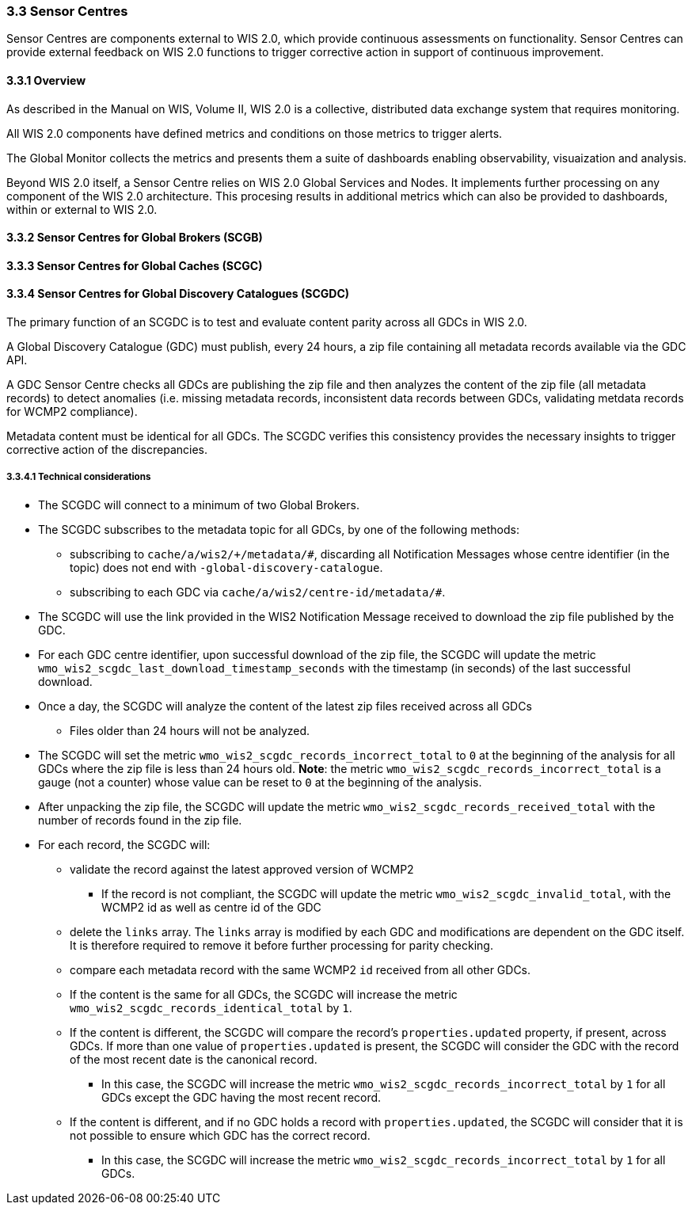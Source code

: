 === 3.3 Sensor Centres

Sensor Centres are components external to WIS 2.0, which provide continuous assessments on functionality.  Sensor
Centres can provide external feedback on WIS 2.0 functions to trigger corrective action in support of continuous improvement.

==== 3.3.1 Overview

As described in the Manual on WIS, Volume II, WIS 2.0 is a collective, distributed data exchange system that requires monitoring. 

All WIS 2.0 components have defined metrics and conditions on those metrics to trigger alerts.

The Global Monitor collects the metrics and presents them a suite of dashboards enabling observability, visuaization and analysis.

Beyond WIS 2.0 itself, a Sensor Centre relies on WIS 2.0 Global Services and Nodes. It implements further processing on any component of the WIS 2.0 architecture.  This procesing results in additional metrics which can also be provided to dashboards, within or external to WIS 2.0.

==== 3.3.2 Sensor Centres for Global Brokers (SCGB)

==== 3.3.3 Sensor Centres for Global Caches (SCGC)

==== 3.3.4 Sensor Centres for Global Discovery Catalogues (SCGDC)

The primary function of an SCGDC is to test and evaluate content parity across all GDCs in WIS 2.0.

A Global Discovery Catalogue (GDC) must publish, every 24 hours, a zip file containing all metadata records available via the GDC API.

A GDC Sensor Centre checks all GDCs are publishing the zip file and then analyzes the content of the zip file (all metadata records) to detect anomalies (i.e. missing metadata records, inconsistent data records between GDCs, validating metdata records for WCMP2 compliance).

Metadata content must be identical for all GDCs. The SCGDC verifies this consistency provides the necessary insights to trigger corrective action of the discrepancies.

===== 3.3.4.1 Technical considerations

* The SCGDC will connect to a minimum of two Global Brokers. 
* The SCGDC subscribes to the metadata topic for all GDCs, by one of the following methods:
** subscribing to ``cache/a/wis2/+/metadata/#``, discarding all Notification Messages whose centre identifier (in the topic) does not end with ``-global-discovery-catalogue``.
** subscribing to each GDC via ``cache/a/wis2/centre-id/metadata/#``.
* The SCGDC will use the link provided in the WIS2 Notification Message received to download the zip file published by the GDC.
* For each GDC centre identifier, upon successful download of the zip file, the SCGDC will update the metric ``wmo_wis2_scgdc_last_download_timestamp_seconds`` with the timestamp (in seconds) of the last successful download.
* Once a day, the SCGDC will analyze the content of the latest zip files received across all GDCs
** Files older than 24 hours will not be analyzed.
* The SCGDC will set the metric ``wmo_wis2_scgdc_records_incorrect_total`` to ``0`` at the beginning of the analysis for all GDCs where the zip file is less than 24 hours old. *Note*: the metric ``wmo_wis2_scgdc_records_incorrect_total`` is a gauge (not a counter) whose value can be reset to ``0`` at the beginning of the analysis.
* After unpacking the zip file, the SCGDC will update the metric ``wmo_wis2_scgdc_records_received_total`` with the number of records found in the zip file.
* For each record, the SCGDC will:
** validate the record against the latest approved version of WCMP2
*** If the record is not compliant, the SCGDC will update the metric ``wmo_wis2_scgdc_invalid_total``, with the WCMP2 id as well as centre id of the GDC
** delete the `links` array. The `links` array is modified by each GDC and modifications are dependent on the GDC itself. It is therefore required to remove it before further processing for parity checking.
** compare each metadata record with the same WCMP2 `id` received from all other GDCs.
** If the content is the same for all GDCs, the SCGDC will increase the metric ``wmo_wis2_scgdc_records_identical_total`` by ``1``.
** If the content is different, the SCGDC will compare the record's ``properties.updated`` property, if present, across GDCs. If more than one value of ``properties.updated`` is present, the SCGDC will consider the GDC with the record of the most recent date is the canonical record.
*** In this case, the SCGDC will increase the metric ``wmo_wis2_scgdc_records_incorrect_total`` by ``1`` for all GDCs except the GDC having the most recent record.
** If the content is different, and if no GDC holds a record with ``properties.updated``, the SCGDC will consider that it is not possible to ensure which GDC has the correct record.
*** In this case, the SCGDC will increase the metric ``wmo_wis2_scgdc_records_incorrect_total`` by ``1`` for all GDCs.
